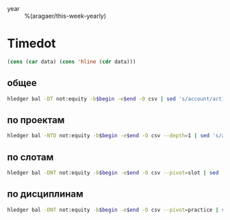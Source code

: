 #+filetags: @journal
#+startup: overview

- year :: %(aragaer/this-week-yearly)

* Timedot
:PROPERTIES:
:header-args: :var begin="%(aragaer/this-week-begin-date)" end="%(aragaer/next-week-begin-date)" LEDGER_FILE=(file-truename "~/Dropbox/org/timedot/timedot.log")
:END:
#+name: add_hline
#+begin_src emacs-lisp :var data='("") :results silent
  (cons (car data) (cons 'hline (cdr data)))
#+end_src

** общее
#+begin_src sh :post add_hline(data=*this*)
  hledger bal -DT not:equity -b$begin -e$end -O csv | sed 's/account/activity/; s/....-..-//g'
#+end_src

** по проектам
#+begin_src sh :post add_hline(data=*this*)
  hledger bal -NTD not:equity -b$begin -e$end -O csv --depth=1 | sed 's/account/project/; s/....-..-//g'
#+end_src

** по слотам
#+begin_src sh :post add_hline(data=*this*)
  hledger bal -DNT not:equity -b$begin -e$end -O csv --pivot=slot | sed 's/account/slot/; s/....-..-//g'
#+end_src

** по дисциплинам
#+begin_src sh :post add_hline(data=*this*)
  hledger bal -DNT not:equity -b$begin -e$end -O csv --pivot=practice | sed 's/account/practice/; s/....-..-//g'
#+end_src
